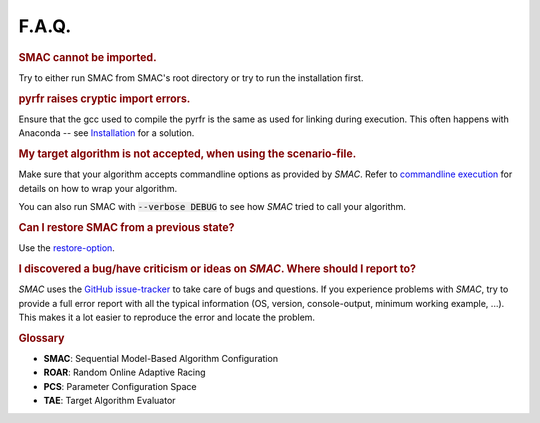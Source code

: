 F.A.Q.
======

.. rubric:: SMAC cannot be imported.

Try to either run SMAC from SMAC's root directory
or try to run the installation first.

.. rubric:: pyrfr raises cryptic import errors.

Ensure that the gcc used to compile the pyrfr is the same as used for linking
during execution. This often happens with Anaconda -- see
`Installation <installation.html>`_ for a solution.

.. rubric:: My target algorithm is not accepted, when using the scenario-file.

Make sure that your algorithm accepts commandline options as provided by
*SMAC*. Refer to `commandline execution <basic_usage.html#commandline>`_ for
details on how to wrap your algorithm.

You can also run SMAC with :code:`--verbose DEBUG` to see how *SMAC* tried to call your algorithm.

.. rubric:: Can I restore SMAC from a previous state?

Use the `restore-option <basic_usage.html#restorestate>`_.

.. rubric:: I discovered a bug/have criticism or ideas on *SMAC*. Where should
   I report to?

*SMAC* uses the
`GitHub issue-tracker <https://github.com/automl/SMAC3/issues>`_ to take care
of bugs and questions. If you experience problems with *SMAC*, try to provide
a full error report with all the typical information (OS, version,
console-output, minimum working example, ...). This makes it a lot easier to
reproduce the error and locate the problem.


.. rubric:: **Glossary**

* **SMAC**: Sequential Model-Based Algorithm Configuration
* **ROAR**: Random Online Adaptive Racing
* **PCS**: Parameter Configuration Space
* **TAE**: Target Algorithm Evaluator

